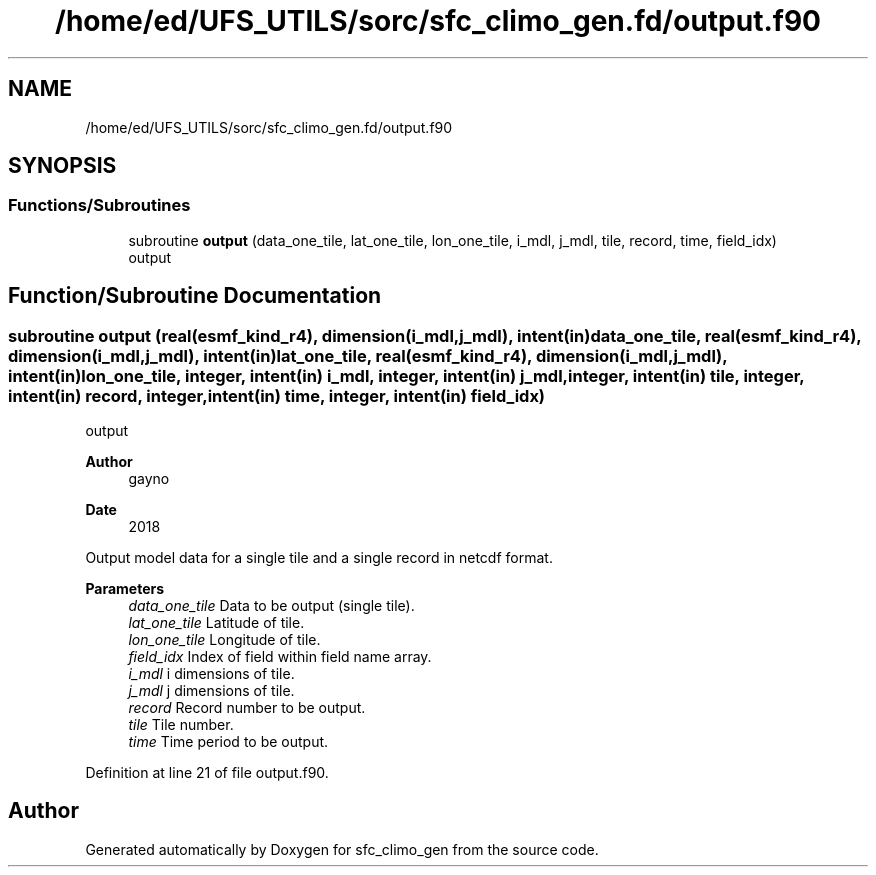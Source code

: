 .TH "/home/ed/UFS_UTILS/sorc/sfc_climo_gen.fd/output.f90" 3 "Thu Mar 11 2021" "Version 1.0.0" "sfc_climo_gen" \" -*- nroff -*-
.ad l
.nh
.SH NAME
/home/ed/UFS_UTILS/sorc/sfc_climo_gen.fd/output.f90
.SH SYNOPSIS
.br
.PP
.SS "Functions/Subroutines"

.in +1c
.ti -1c
.RI "subroutine \fBoutput\fP (data_one_tile, lat_one_tile, lon_one_tile, i_mdl, j_mdl, tile, record, time, field_idx)"
.br
.RI "output "
.in -1c
.SH "Function/Subroutine Documentation"
.PP 
.SS "subroutine output (real(esmf_kind_r4), dimension(i_mdl,j_mdl), intent(in) data_one_tile, real(esmf_kind_r4), dimension(i_mdl,j_mdl), intent(in) lat_one_tile, real(esmf_kind_r4), dimension(i_mdl,j_mdl), intent(in) lon_one_tile, integer, intent(in) i_mdl, integer, intent(in) j_mdl, integer, intent(in) tile, integer, intent(in) record, integer, intent(in) time, integer, intent(in) field_idx)"

.PP
output 
.PP
\fBAuthor\fP
.RS 4
gayno 
.RE
.PP
\fBDate\fP
.RS 4
2018
.RE
.PP
Output model data for a single tile and a single record in netcdf format\&.
.PP
\fBParameters\fP
.RS 4
\fIdata_one_tile\fP Data to be output (single tile)\&. 
.br
\fIlat_one_tile\fP Latitude of tile\&. 
.br
\fIlon_one_tile\fP Longitude of tile\&. 
.br
\fIfield_idx\fP Index of field within field name array\&. 
.br
\fIi_mdl\fP i dimensions of tile\&. 
.br
\fIj_mdl\fP j dimensions of tile\&. 
.br
\fIrecord\fP Record number to be output\&. 
.br
\fItile\fP Tile number\&. 
.br
\fItime\fP Time period to be output\&. 
.RE
.PP

.PP
Definition at line 21 of file output\&.f90\&.
.SH "Author"
.PP 
Generated automatically by Doxygen for sfc_climo_gen from the source code\&.
